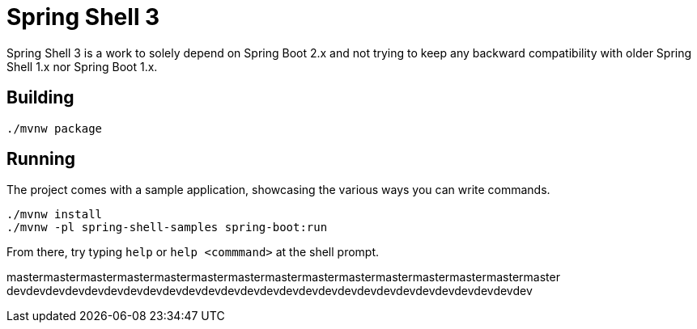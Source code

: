 = Spring Shell 3

Spring Shell 3 is a work to solely depend on Spring Boot 2.x and not trying to keep
any backward compatibility with older Spring Shell 1.x nor Spring Boot 1.x.

== Building
```
./mvnw package
```

== Running
The project comes with a sample application, showcasing the various ways you can write commands.

```
./mvnw install
./mvnw -pl spring-shell-samples spring-boot:run
```

From there, try typing `help` or `help <commmand>` at the shell prompt.



mastermastermastermastermastermastermastermastermastermastermastermastermastermastermaster
devdevdevdevdevdevdevdevdevdevdevdevdevdevdevdevdevdevdevdevdevdevdevdevdevdevdev

